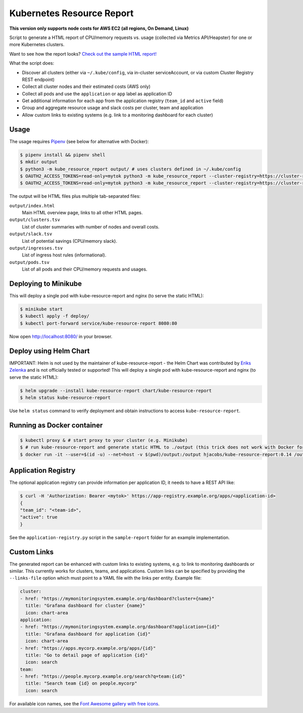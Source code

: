 ==========================
Kubernetes Resource Report
==========================

.. image:: https://travis-ci.org/hjacobs/kube-resource-report.svg?branch=master
   :target: https://travis-ci.org/hjacobs/kube-resource-report
   :alt: Travis CI Build Status

.. image:: https://coveralls.io/repos/github/hjacobs/kube-resource-report/badge.svg?branch=master;_=1
   :target: https://coveralls.io/github/hjacobs/kube-resource-report?branch=master
   :alt: Code Coverage

.. image:: 	https://img.shields.io/docker/pulls/hjacobs/kube-resource-report.svg
   :target: https://hub.docker.com/r/hjacobs/kube-resource-report
   :alt: Docker pulls

**This version only supports node costs for AWS EC2 (all regions, On Demand, Linux)**

Script to generate a HTML report of CPU/memory requests vs. usage (collected via Metrics API/Heapster) for one or more Kubernetes clusters.

Want to see how the report looks? `Check out the sample HTML report! <https://hjacobs.github.io/kube-resource-report/sample-report/output/index.html>`_

What the script does:

* Discover all clusters (either via ``~/.kube/config``, via in-cluster serviceAccount, or via custom Cluster Registry REST endpoint)
* Collect all cluster nodes and their estimated costs (AWS only)
* Collect all pods and use the ``application`` or ``app`` label as application ID
* Get additional information for each app from the application registry (``team_id`` and ``active`` field)
* Group and aggregate resource usage and slack costs per cluster, team and application
* Allow custom links to existing systems (e.g. link to a monitoring dashboard for each cluster)


-----
Usage
-----

The usage requires `Pipenv <https://docs.pipenv.org/>`_ (see below for alternative with Docker):

.. code-block::

    $ pipenv install && pipenv shell
    $ mkdir output
    $ python3 -m kube_resource_report output/ # uses clusters defined in ~/.kube/config
    $ OAUTH2_ACCESS_TOKENS=read-only=mytok python3 -m kube_resource_report --cluster-registry=https://cluster-registry.example.org output/ # discover clusters via registry
    $ OAUTH2_ACCESS_TOKENS=read-only=mytok python3 -m kube_resource_report --cluster-registry=https://cluster-registry.example.org output/ --application-registry=https://app-registry.example.org # get team information

The output will be HTML files plus multiple tab-separated files:

``output/index.html``
    Main HTML overview page, links to all other HTML pages.
``output/clusters.tsv``
    List of cluster summaries with number of nodes and overall costs.
``output/slack.tsv``
    List of potential savings (CPU/memory slack).
``output/ingresses.tsv``
    List of ingress host rules (informational).
``output/pods.tsv``
    List of all pods and their CPU/memory requests and usages.


---------------------
Deploying to Minikube
---------------------

This will deploy a single pod with kube-resource-report and nginx (to serve the static HTML):

.. code-block::

    $ minikube start
    $ kubectl apply -f deploy/
    $ kubectl port-forward service/kube-resource-report 8080:80

Now open http://localhost:8080/ in your browser.


-----------------------
Deploy using Helm Chart
-----------------------

IMPORTANT: Helm is not used by the maintainer of kube-resource-report - the Helm Chart was contributed by `Eriks Zelenka <https://github.com/ezelenka>`_ and is not officially tested or supported!
This will deploy a single pod with kube-resource-report and nginx (to serve the static HTML):

.. code-block::

    $ helm upgrade --install kube-resource-report chart/kube-resource-report
    $ helm status kube-resource-report

Use ``helm status`` command to verify deployment and obtain instructions to access ``kube-resource-report``.


---------------------------
Running as Docker container
---------------------------

.. code-block::

    $ kubectl proxy & # start proxy to your cluster (e.g. Minikube)
    $ # run kube-resource-report and generate static HTML to ./output (this trick does not work with Docker for Mac!)
    $ docker run -it --user=$(id -u) --net=host -v $(pwd)/output:/output hjacobs/kube-resource-report:0.14 /output


--------------------
Application Registry
--------------------

The optional application registry can provide information per application ID, it needs to have a REST API like:

.. code-block::

    $ curl -H 'Authorization: Bearer <mytok>' https://app-registry.example.org/apps/<application-id>
    {
    "team_id": "<team-id>",
    "active": true
    }

See the ``application-registry.py`` script in the ``sample-report`` folder for an example implementation.


------------
Custom Links
------------

The generated report can be enhanced with custom links to existing systems, e.g. to link to monitoring dashboards or similar.
This currently works for clusters, teams, and applications. Custom links can be specified by providing the ``--links-file`` option which must point to a YAML file
with the links per entity. Example file:

.. code-block:: yaml

    cluster:
    - href: "https://mymonitoringsystem.example.org/dashboard?cluster={name}"
      title: "Grafana dashboard for cluster {name}"
      icon: chart-area
    application:
    - href: "https://mymonitoringsystem.example.org/dashboard?application={id}"
      title: "Grafana dashboard for application {id}"
      icon: chart-area
    - href: "https://apps.mycorp.example.org/apps/{id}"
      title: "Go to detail page of application {id}"
      icon: search
    team:
    - href: "https://people.mycorp.example.org/search?q=team:{id}"
      title: "Search team {id} on people.mycorp"
      icon: search

For available icon names, see the `Font Awesome gallery with free icons <https://fontawesome.com/icons?d=gallery&m=free>`_.

